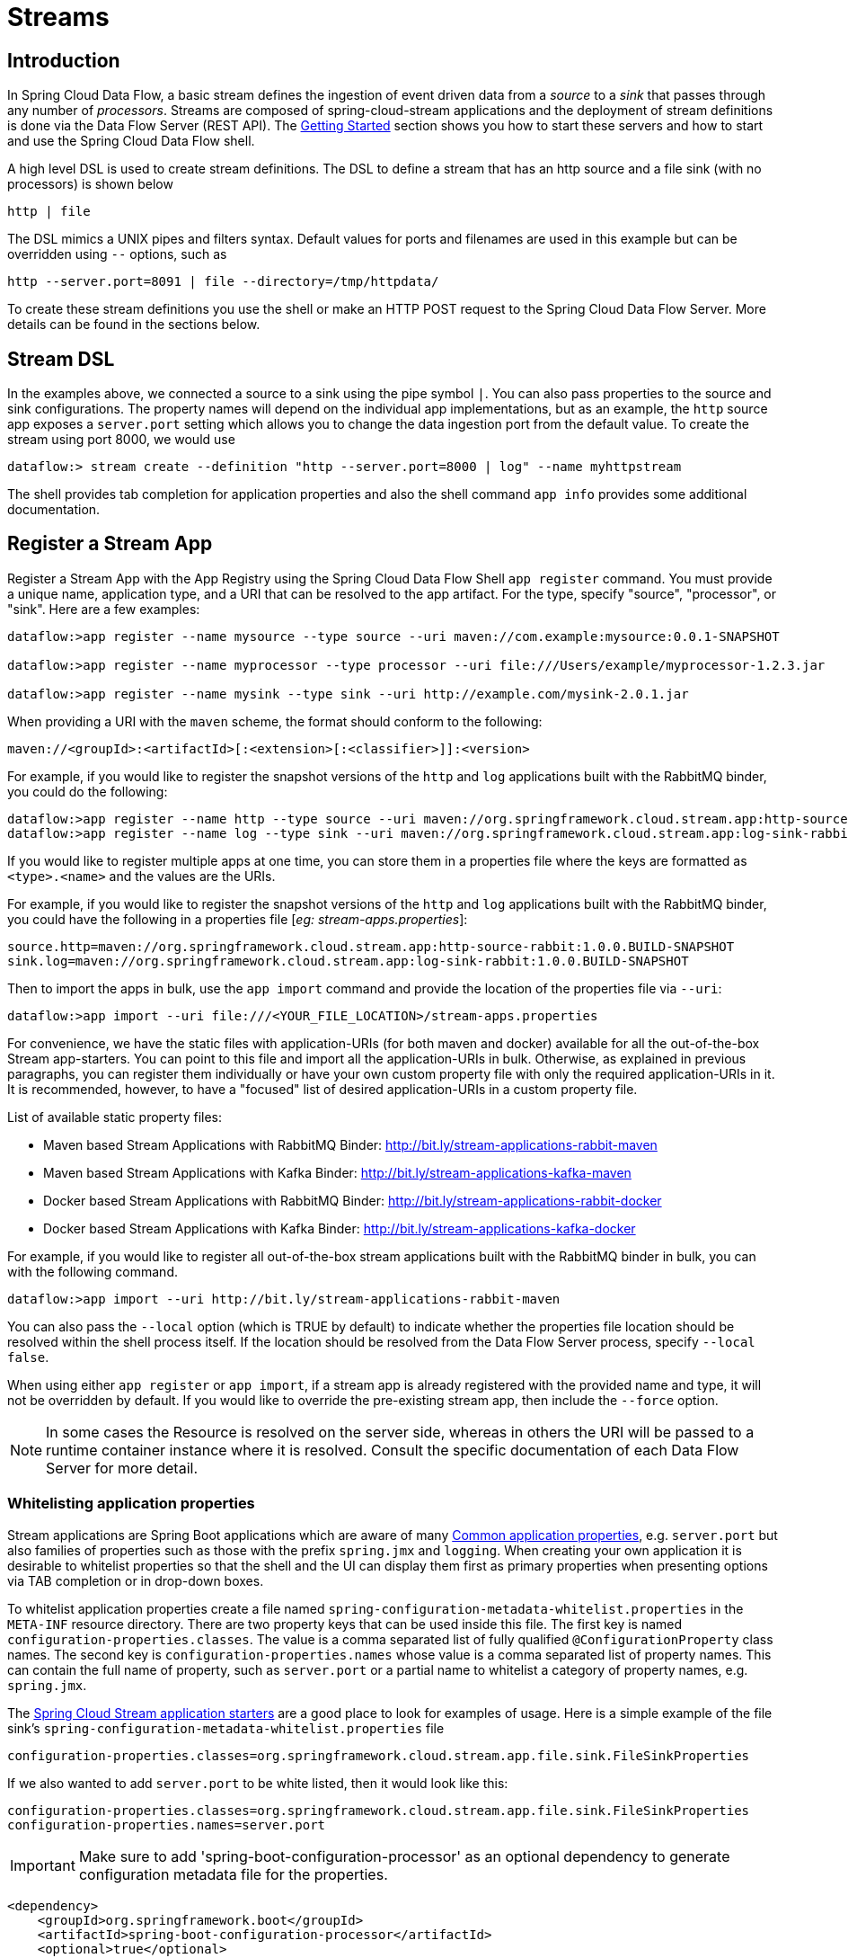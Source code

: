 [[streams]]
= Streams

[partintro]
--
In this section you will learn all about Streams and how to use them with Spring Cloud Data Flow.
--

[[spring-cloud-dataflow-stream-intro]]
== Introduction

In Spring Cloud Data Flow, a basic stream defines the ingestion of event driven data from a _source_ to a _sink_ that passes through any number of _processors_. Streams are composed of spring-cloud-stream applications and the deployment of stream definitions is done via the Data Flow Server (REST API). The xref:getting-started#getting-started[Getting Started] section shows you how to start these servers and how to start and use the Spring Cloud Data Flow shell.

A high level DSL is used to create stream definitions. The DSL to define a stream that has an http source and a file sink (with no processors) is shown below

```
http | file
```
The DSL mimics a UNIX pipes and filters syntax. Default values for ports and filenames are used in this example but can be overridden using `--` options, such as

```
http --server.port=8091 | file --directory=/tmp/httpdata/
```
To create these stream definitions you use the shell or make an HTTP POST request to the Spring Cloud Data Flow Server. More details can be found in the sections below.

== Stream DSL

In the examples above, we connected a source to a sink using the pipe symbol `|`. You can also pass properties to the source and sink configurations. The property names will depend on the individual app implementations, but as an example, the `http` source app exposes a `server.port` setting which allows you to change the data ingestion port from the default value. To create the stream using port 8000, we would use
```
dataflow:> stream create --definition "http --server.port=8000 | log" --name myhttpstream
```
The shell provides tab completion for application properties and also the shell command `app info` provides some additional documentation.

[[spring-cloud-dataflow-register-apps]]
== Register a Stream App

Register a Stream App with the App Registry using the Spring Cloud Data Flow Shell
`app register` command. You must provide a unique name, application type, and a URI that can be
resolved to the app artifact. For the type, specify "source", "processor", or "sink".
Here are a few examples:

```
dataflow:>app register --name mysource --type source --uri maven://com.example:mysource:0.0.1-SNAPSHOT

dataflow:>app register --name myprocessor --type processor --uri file:///Users/example/myprocessor-1.2.3.jar

dataflow:>app register --name mysink --type sink --uri http://example.com/mysink-2.0.1.jar
```

When providing a URI with the `maven` scheme, the format should conform to the following:

```
maven://<groupId>:<artifactId>[:<extension>[:<classifier>]]:<version>
```

For example, if you would like to register the snapshot versions of the `http` and `log`
applications built with the RabbitMQ binder, you could do the following:

```
dataflow:>app register --name http --type source --uri maven://org.springframework.cloud.stream.app:http-source-rabbit:1.0.0.BUILD-SNAPSHOT
dataflow:>app register --name log --type sink --uri maven://org.springframework.cloud.stream.app:log-sink-rabbit:1.0.0.BUILD-SNAPSHOT
```

If you would like to register multiple apps at one time, you can store them in a properties file
where the keys are formatted as `<type>.<name>` and the values are the URIs.

For example, if you would like to register the snapshot versions of the `http` and `log`
applications built with the RabbitMQ binder, you could have the following in a properties file [_eg: stream-apps.properties_]:

```
source.http=maven://org.springframework.cloud.stream.app:http-source-rabbit:1.0.0.BUILD-SNAPSHOT
sink.log=maven://org.springframework.cloud.stream.app:log-sink-rabbit:1.0.0.BUILD-SNAPSHOT
```

Then to import the apps in bulk, use the `app import` command and provide the location of the properties file via `--uri`:

```
dataflow:>app import --uri file:///<YOUR_FILE_LOCATION>/stream-apps.properties
```

For convenience, we have the static files with application-URIs (for both maven and docker) available for all the out-of-the-box
Stream app-starters. You can point to this file and import all the application-URIs in bulk. Otherwise, as explained in
previous paragraphs, you can register them individually or have your own custom property file with only the required application-URIs
in it. It is recommended, however, to have a "focused" list of desired application-URIs in a custom property file.


List of available static property files:

* Maven based Stream Applications with RabbitMQ Binder: http://bit.ly/stream-applications-rabbit-maven
* Maven based Stream Applications with Kafka Binder: http://bit.ly/stream-applications-kafka-maven
* Docker based Stream Applications with RabbitMQ Binder: http://bit.ly/stream-applications-rabbit-docker
* Docker based Stream Applications with Kafka Binder: http://bit.ly/stream-applications-kafka-docker

For example, if you would like to register all out-of-the-box stream applications built with the RabbitMQ binder in bulk, you can with
the following command.

```
dataflow:>app import --uri http://bit.ly/stream-applications-rabbit-maven
```

You can also pass the `--local` option (which is TRUE by default) to indicate whether the
properties file location should be resolved within the shell process itself. If the location should
be resolved from the Data Flow Server process, specify `--local false`.

When using either `app register` or `app import`, if a stream app is already registered with
the provided name and type, it will not be overridden by default. If you would like to override the
pre-existing stream app, then include the `--force` option.

[NOTE]
In some cases the Resource is resolved on the server side, whereas in others the
URI will be passed to a runtime container instance where it is resolved. Consult
the specific documentation of each Data Flow Server for more detail.

[[spring-cloud-dataflow-stream-app-whitelisting]]
=== Whitelisting application properties

Stream applications are Spring Boot applications which are aware of many <<spring-cloud-dataflow-global-properties>>, e.g. `server.port` but also families of properties such as those with the prefix `spring.jmx` and `logging`.  When creating your own application it is desirable to whitelist properties so that the shell and the UI can display them first as primary properties when presenting options via TAB completion or in drop-down boxes.

To whitelist application properties create a file named `spring-configuration-metadata-whitelist.properties` in the `META-INF` resource directory.  There are two property keys that can be used inside this file. The first key is named `configuration-properties.classes`.  The value is a comma separated list of fully qualified `@ConfigurationProperty` class names.  The second key is `configuration-properties.names` whose value is a comma separated list of property names.  This can contain the full name of property, such as `server.port` or a partial name to whitelist a category of property names, e.g. `spring.jmx`.

The link:https://github.com/spring-cloud/spring-cloud-stream-app-starters[Spring Cloud Stream application starters] are a good place to look for examples of usage.  Here is a simple example of the file sink's `spring-configuration-metadata-whitelist.properties` file

```
configuration-properties.classes=org.springframework.cloud.stream.app.file.sink.FileSinkProperties
```

If we also wanted to add `server.port` to be white listed, then it would look like this:

```
configuration-properties.classes=org.springframework.cloud.stream.app.file.sink.FileSinkProperties
configuration-properties.names=server.port
```

IMPORTANT: Make sure to add 'spring-boot-configuration-processor' as an optional dependency to generate configuration metadata file for the properties.

```
<dependency>
    <groupId>org.springframework.boot</groupId>
    <artifactId>spring-boot-configuration-processor</artifactId>
    <optional>true</optional>
</dependency>
```


[IMPORTANT]
====
As of Spring Cloud Data Flow `1.0.0.RELEASE` the whitelisting of application properties
is only explicitly supported for Spring Boot `1.3.x` based application. Milestone releases
of the upcoming Spring Boot `1.4.0` release are not explicitly supported, yet.

The `spring-boot-maven-plugin` used in `1.4.x` has a different approach in handling
the nested archives inside the `jar`. As a result you will notice that the application properties
are not listed using `app info` command at all. As a temporary workaround, you can override the managed
version of your app's `spring-boot-maven-plugin`
explicitly and revert to a version of the latest 1.3.x release:

For example, if your app's `pom.xml` specifies to use Spring Boot `1.4.0.M3`:

[source,xml]
----
<parent>
  <artifactId>spring-boot-starter-parent</artifactId>
  <groupId>org.springframework.boot</groupId>
  <version>1.4.0.M3</version>
  <relativePath></relativePath>
</parent>
----

Then you can override the managed version of the `spring-boot-maven-plugin` with:

[source,xml]
----
<plugin>
  <groupId>org.springframework.boot</groupId>
  <artifactId>spring-boot-maven-plugin</artifactId>
  <version>1.3.5.RELEASE</version>  <!--1-->
</plugin>
----

<1> Overriding the managed version `1.4.0.M3`.


Also, if you have your own `dataflow` server built using `@EnableDataflowServer` and using Spring Boot `1.4.x` in that,
you would need to explicitly override the `spring-boot-maven-plugin` with any of `1.3.x` releases.
====

[[spring-cloud-dataflow-create-stream]]
== Creating a Stream

The Spring Cloud Data Flow Server exposes a full RESTful API for managing the lifecycle of stream definitions, but the easiest way to use is it is via the Spring Cloud Data Flow shell. Start the shell as described in the xref:Getting-Started#getting-started[Getting Started] section.

New streams are created by posting stream definitions. The definitions are built from a simple DSL. For example, let's walk through what happens if we execute the following shell command:

```
dataflow:> stream create --definition "time | log" --name ticktock
```
This defines a stream named `ticktock` based off the DSL expression `time | log`.  The DSL uses the "pipe" symbol `|`, to connect a source to a sink.

Then to deploy the stream execute the following shell command (or alternatively add the `--deploy` flag when creating the stream so that this step is not needed):

```
dataflow:> stream deploy --name ticktock
```
The Data Flow Server resolves `time` and `log` to maven coordinates and uses those to launch the `time` and `log` applications of the stream.

```
2016-06-01 09:41:21.728  INFO 79016 --- [nio-9393-exec-6] o.s.c.d.spi.local.LocalAppDeployer       : deploying app ticktock.log instance 0
   Logs will be in /var/folders/wn/8jxm_tbd1vj28c8vj37n900m0000gn/T/spring-cloud-dataflow-912434582726479179/ticktock-1464788481708/ticktock.log
2016-06-01 09:41:21.914  INFO 79016 --- [nio-9393-exec-6] o.s.c.d.spi.local.LocalAppDeployer       : deploying app ticktock.time instance 0
   Logs will be in /var/folders/wn/8jxm_tbd1vj28c8vj37n900m0000gn/T/spring-cloud-dataflow-912434582726479179/ticktock-1464788481910/ticktock.time
```

In this example, the time source simply sends the current time as a message each second, and the log sink outputs it using the logging framework.
You can tail the `stdout` log (which has an "_<instance>" suffix). The log files are located within the directory displayed in the Data Flow Server's log output, as shown above.

```
$ tail -f /var/folders/wn/8jxm_tbd1vj28c8vj37n900m0000gn/T/spring-cloud-dataflow-912434582726479179/ticktock-1464788481708/ticktock.log/stdout_0.log
2016-06-01 09:45:11.250  INFO 79194 --- [  kafka-binder-] log.sink    : 06/01/16 09:45:11
2016-06-01 09:45:12.250  INFO 79194 --- [  kafka-binder-] log.sink    : 06/01/16 09:45:12
2016-06-01 09:45:13.251  INFO 79194 --- [  kafka-binder-] log.sink    : 06/01/16 09:45:13
```
=== Application properties

Application properties are the properties associated with each application in the stream. When the application is deployed, the application properties are applied to the application via
command line arguments or environment variables based on the underlying deployment implementation.

==== Passing application properties when creating a stream

The following stream

[source,bash]
----
dataflow:> stream create --definition "time | log" --name ticktock
----

can have application properties defined at the time of stream creation.

The shell command `app info` displays the white-listed application properties for the application.
For more info on the property white listing refer to <<spring-cloud-dataflow-stream-app-whitelisting>>

Below are the white listed properties for the app `time`:

[source,bash]
----
dataflow:> app info source:time
╔══════════════════════════════╤══════════════════════════════╤══════════════════════════════╤══════════════════════════════╗
║         Option Name          │         Description          │           Default            │             Type             ║
╠══════════════════════════════╪══════════════════════════════╪══════════════════════════════╪══════════════════════════════╣
║trigger.time-unit             │The TimeUnit to apply to delay│<none>                        │java.util.concurrent.TimeUnit ║
║                              │values.                       │                              │                              ║
║trigger.fixed-delay           │Fixed delay for periodic      │1                             │java.lang.Integer             ║
║                              │triggers.                     │                              │                              ║
║trigger.cron                  │Cron expression value for the │<none>                        │java.lang.String              ║
║                              │Cron Trigger.                 │                              │                              ║
║trigger.initial-delay         │Initial delay for periodic    │0                             │java.lang.Integer             ║
║                              │triggers.                     │                              │                              ║
║trigger.max-messages          │Maximum messages per poll, -1 │1                             │java.lang.Long                ║
║                              │means infinity.               │                              │                              ║
║trigger.date-format           │Format for the date value.    │<none>                        │java.lang.String              ║
╚══════════════════════════════╧══════════════════════════════╧══════════════════════════════╧══════════════════════════════╝
----

Below are the white listed properties for the app `log`:

[source,bash]
----
dataflow:> app info sink:log
╔══════════════════════════════╤══════════════════════════════╤══════════════════════════════╤══════════════════════════════╗
║         Option Name          │         Description          │           Default            │             Type             ║
╠══════════════════════════════╪══════════════════════════════╪══════════════════════════════╪══════════════════════════════╣
║log.name                      │The name of the logger to use.│<none>                        │java.lang.String              ║
║log.level                     │The level at which to log     │<none>                        │org.springframework.integratio║
║                              │messages.                     │                              │n.handler.LoggingHandler$Level║
║log.expression                │A SpEL expression (against the│payload                       │java.lang.String              ║
║                              │incoming message) to evaluate │                              │                              ║
║                              │as the logged message.        │                              │                              ║
╚══════════════════════════════╧══════════════════════════════╧══════════════════════════════╧══════════════════════════════╝
----

The application properties for the `time` and `log` apps can be specified at the time of `stream` creation as follows:

[source,bash]
----
dataflow:> stream create --definition "time --fixed-delay=5 | log --level=WARN" --name ticktock
----

Note that the properties `fixed-delay` and `level` defined above for the apps `time` and `log` are the 'short-form' property names provided by the shell completion.
These 'short-form' property names are applicable only for the white-listed properties and in all other cases, only _fully qualified_ property names should be used.


==== Passing application properties when deploying a stream

The application properties can also be specified when deploying a stream. When specified during deployment, these application properties can either be specified as
 'short-form' property names (applicable for white-listed properties) or _fully qualified_ property names. The application properties should have the prefix "app.<appName/label>".

For example, the stream

[source,bash]
----
dataflow:> stream create --definition "time | log" --name ticktock
----

can be deployed with application properties using the 'short-form' property names:

[source,bash]
----
dataflow:>stream deploy ticktock --properties "app.time.fixed-delay=5,app.log.level=ERROR"
----

When using the app label,

[source,bash]
----
stream create ticktock --definition "a: time | b: log"
----

the application properties can be defined as:

[source,bash]
----
stream deploy ticktock --properties "app.a.fixed-delay=4,app.b.level=ERROR"
----

[[passing_stream_partition_properties]]
==== Passing stream partition properties during stream deployment
A common pattern in stream processing is to partition the data as it is streamed.
This entails deploying multiple instances of a message consuming app and using
content-based routing so that messages with a given key (as determined at runtime)
are always routed to the same app instance. You can pass the partition properties during
stream deployment to declaratively configure a partitioning strategy to route each
message to a specific consumer instance.

See below for examples of deploying partitioned streams:

*app.[app/label name].producer.partitionKeyExtractorClass*::
  The class name of a PartitionKeyExtractorStrategy (default `null`)

*app.[app/label name].producer.partitionKeyExpression*::
  A SpEL expression, evaluated against the message, to determine the partition key;
  only applies if `partitionKeyExtractorClass` is null. If both are null, the app
  is not partitioned (default `null`)

*app.[app/label name].producer.partitionSelectorClass*::
  The class name of a PartitionSelectorStrategy (default `null`)

*app.[app/label name].producer.partitionSelectorExpression*::
  A SpEL expression, evaluated against the partition key, to determine the partition
  index to which the message will be routed. The final partition index will be the
  return value (an integer) modulo `[nextModule].count`. If both the class and
  expression are null, the underlying binder's default PartitionSelectorStrategy
  will be applied to the key (default `null`)

In summary, an app is partitioned if its count is > 1 and the previous app has a
`partitionKeyExtractorClass` or `partitionKeyExpression` (class takes precedence).
When a partition key is extracted, the partitioned app instance is determined by
invoking the `partitionSelectorClass`, if present, or the `partitionSelectorExpression % partitionCount`,
where `partitionCount` is application count in the case of RabbitMQ, and the underlying
partition count of the topic in the case of Kafka.

If neither a `partitionSelectorClass` nor a `partitionSelectorExpression` is
present the result is `key.hashCode() % partitionCount`.

[[passing_content_type_properties]]
==== Passing application content type properties
In a stream definition you can specify that the input or the output of an application need to be converted to a different type.
You can use the `inputType` and `outputType` properties to specify the content type for the incoming data and outgoing data, respectively.

For example, consider the following stream:

```
dataflow:>stream create tuple --definition "http | filter --inputType=application/x-spring-tuple
 --expression=payload.hasFieldName('hello') | transform --expression=payload.getValue('hello').toUpperCase()
 | log" --deploy
```

The `http` app is expected to send the data in JSON and the `filter` app receives the JSON data
and processes it as a Spring Tuple.
In order to do so, we use the `inputType` property on the filter app to convert the data into the expected Spring Tuple format.
The `transform` application processes the Tuple data and sends the processed data to the downstream `log` application.

When sending some data to the `http` application:

```
dataflow:>http post --data {"hello":"world","foo":"bar"} --contentType application/json --target http://localhost:<http-port>
```

At the log application you see the content as follows:

```
INFO 18745 --- [transform.tuple-1] log.sink                                 : WORLD
```

Depending on how applications are chained, the content type conversion can be specified either as via the `--outputType` in the upstream app or as an `--inputType` in the downstream app.
For instance, in the above stream, instead of specifying the `--inputType` on the 'transform' application to convert, the option `--outputType=application/x-spring-tuple` can also be specified on the 'http' application.

For the complete list of message conversion and message converters, please refer Spring Cloud Stream documentation.

==== Overriding application properties during stream deployment

Application properties that are defined during deployment override the same properties defined during the stream creation.

For example, the following stream has application properties defined during stream creation:

[source,bash]
----
dataflow:> stream create --definition "time --fixed-delay=5 | log --level=WARN" --name ticktock
----

To override these application properties, one can specify the new property values during deployment:

[source,bash]
----
dataflow:>stream deploy ticktock --properties "app.time.fixed-delay=4,app.log.level=ERROR"
----


=== Deployment properties

When deploying the stream, properties that control the deployment of the apps into the target platform are known as `deployment` properties.
For instance, one can specify how many instances need to be deployed for the specific application defined in the stream using the deployment property called `count`.

==== Passing instance count as deployment property

If you would like to have multiple instances of an application in the stream, you
can include a property with the deploy command:

[source,bash,subs=attributes]
----
dataflow:> stream deploy --name ticktock --properties "app.time.count=3"
----

Note that `count` is the *reserved* property name used by the underlying deployer. Hence, if the application also has a custom property named `count`, it is *not* supported
 when specified in 'short-form' form during stream _deployment_ as it could conflict with the _instance_ count deployer property. Instead, the `count` as a custom application property can be
 specified in its _fully qualified_ form (example: `app.foo.bar.count`) during stream _deployment_ or it can be specified using 'short-form' or _fully qualified_ form during the stream _creation_
 where it will be considered as an app property.

IMPORTANT: See <<spring-cloud-dataflow-stream-app-labels>>.

==== Inline vs file reference properties

When using the Spring Cloud Dataflow Shell, there are two ways to provide deployment
properties: either *inline* or via a *file reference*. Those two ways are exclusive
and documented below:

*Inline properties*::

  use the `--properties` shell option and list properties as a comma separated
  list of key=value pairs, like so:

[source,bash]
----
stream deploy foo
    --properties "app.transform.count=2,app.transform.producer.partitionKeyExpression=payload"
----

*Using a file reference*::

  use the `--propertiesFile` option and point it to a local Java `.properties` file
  (i.e. that lives in the filesystem of the machine running the shell). Being read
  as a `.properties` file, normal rules apply (ISO 8859-1 encoding, `=`, `<space>` or
  `:` delimiter, etc.) although we recommend using `=` as a key-value pair delimiter
  for consistency:

[source,bash]
----
stream deploy foo --propertiesFile myprops.properties
----

where `myprops.properties` contains:

```
app.transform.count=2
app.transform.producer.partitionKeyExpression=payload
```

Both the above properties will be passed as deployment properties for the stream `foo` above.

[[spring-cloud-dataflow-destroy-stream]]
== Destroying a Stream

You can delete a stream by issuing the `stream destroy` command from the shell:

```
dataflow:> stream destroy --name ticktock
```

If the stream was deployed, it will be undeployed before the stream definition is deleted.

[[spring-cloud-dataflow-deploy-undeploy-stream]]
== Deploying and Undeploying Streams

Often you will want to stop a stream, but retain the name and definition for future use. In that case you can `undeploy` the stream by name and issue the `deploy` command at a later time to restart it.
```
dataflow:> stream undeploy --name ticktock
dataflow:> stream deploy --name ticktock
```

[[spring-cloud-dataflow-stream-app-types]]
== Other Source and Sink Application Types

Let's try something a bit more complicated and swap out the `time` source for something else. Another supported source type is `http`, which accepts data for ingestion over HTTP POSTs. Note that the `http` source accepts data on a different port from the Data Flow Server (default 8080). By default the port is randomly assigned.

To create a stream using an `http` source, but still using the same `log` sink, we would change the original command above to

```
dataflow:> stream create --definition "http | log" --name myhttpstream --deploy
```
which will produce the following output from the server

```
2016-06-01 09:47:58.920  INFO 79016 --- [io-9393-exec-10] o.s.c.d.spi.local.LocalAppDeployer       : deploying app myhttpstream.log instance 0
   Logs will be in /var/folders/wn/8jxm_tbd1vj28c8vj37n900m0000gn/T/spring-cloud-dataflow-912434582726479179/myhttpstream-1464788878747/myhttpstream.log
2016-06-01 09:48:06.396  INFO 79016 --- [io-9393-exec-10] o.s.c.d.spi.local.LocalAppDeployer       : deploying app myhttpstream.http instance 0
   Logs will be in /var/folders/wn/8jxm_tbd1vj28c8vj37n900m0000gn/T/spring-cloud-dataflow-912434582726479179/myhttpstream-1464788886383/myhttpstream.http
```

Note that we don't see any other output this time until we actually post some data (using a shell command). In order to see the randomly assigned port on which the http source is listening, execute:

```
dataflow:> runtime apps
```
You should see that the corresponding http source has a `url` property containing the host and port information on which it is listening. You are now ready to post to that url, e.g.:
```
dataflow:> http post --target http://localhost:1234 --data "hello"
dataflow:> http post --target http://localhost:1234 --data "goodbye"
```
and the stream will then funnel the data from the http source to the output log implemented by the log sink

```
2016-06-01 09:50:22.121  INFO 79654 --- [  kafka-binder-] log.sink    : hello
2016-06-01 09:50:26.810  INFO 79654 --- [  kafka-binder-] log.sink    : goodbye
```

Of course, we could also change the sink implementation. You could pipe the output to a file (`file`), to hadoop (`hdfs`) or to any of the other sink apps which are available. You can also define your own apps.

[[spring-cloud-dataflow-simple-stream]]
== Simple Stream Processing

As an example of a simple processing step, we can transform the payload of the HTTP posted data to upper case using the stream definitions
```
http | transform --expression=payload.toUpperCase() | log
```
To create this stream enter the following command in the shell
```
dataflow:> stream create --definition "http | transform --expression=payload.toUpperCase() | log" --name mystream --deploy
```
Posting some data (using a shell command)
```
dataflow:> http post --target http://localhost:1234 --data "hello"
```
Will result in an uppercased 'HELLO' in the log

```
2016-06-01 09:54:37.749  INFO 80083 --- [  kafka-binder-] log.sink    : HELLO
```

[[spring-cloud-dataflow-stream-partitions]]
== Stateful Stream Processing

To demonstrate the data partitioning functionality, let's deploy the following stream with Kafka as the binder.

```
dataflow:>stream create --name words --definition "http --server.port=9900 | splitter --expression=payload.split(' ') | log"
Created new stream 'words'

dataflow:>stream deploy words --properties "app.splitter.producer.partitionKeyExpression=payload,app.log.count=2"
Deployed stream 'words'

dataflow:>http post --target http://localhost:9900 --data "How much wood would a woodchuck chuck if a woodchuck could chuck wood"
> POST (text/plain;Charset=UTF-8) http://localhost:9900 How much wood would a woodchuck chuck if a woodchuck could chuck wood
> 202 ACCEPTED
```

You'll see the following in the server logs.

```
2016-06-05 18:33:24.982  INFO 58039 --- [nio-9393-exec-9] o.s.c.d.spi.local.LocalAppDeployer       : deploying app words.log instance 0
   Logs will be in /var/folders/c3/ctx7_rns6x30tq7rb76wzqwr0000gp/T/spring-cloud-dataflow-694182453710731989/words-1465176804970/words.log
2016-06-05 18:33:24.988  INFO 58039 --- [nio-9393-exec-9] o.s.c.d.spi.local.LocalAppDeployer       : deploying app words.log instance 1
   Logs will be in /var/folders/c3/ctx7_rns6x30tq7rb76wzqwr0000gp/T/spring-cloud-dataflow-694182453710731989/words-1465176804970/words.log
```

Review the `words.log instance 0` logs:

```
2016-06-05 18:35:47.047  INFO 58638 --- [  kafka-binder-] log.sink                                 : How
2016-06-05 18:35:47.066  INFO 58638 --- [  kafka-binder-] log.sink                                 : chuck
2016-06-05 18:35:47.066  INFO 58638 --- [  kafka-binder-] log.sink                                 : chuck
```

Review the `words.log instance 1` logs:

```
2016-06-05 18:35:47.047  INFO 58639 --- [  kafka-binder-] log.sink                                 : much
2016-06-05 18:35:47.066  INFO 58639 --- [  kafka-binder-] log.sink                                 : wood
2016-06-05 18:35:47.066  INFO 58639 --- [  kafka-binder-] log.sink                                 : would
2016-06-05 18:35:47.066  INFO 58639 --- [  kafka-binder-] log.sink                                 : a
2016-06-05 18:35:47.066  INFO 58639 --- [  kafka-binder-] log.sink                                 : woodchuck
2016-06-05 18:35:47.067  INFO 58639 --- [  kafka-binder-] log.sink                                 : if
2016-06-05 18:35:47.067  INFO 58639 --- [  kafka-binder-] log.sink                                 : a
2016-06-05 18:35:47.067  INFO 58639 --- [  kafka-binder-] log.sink                                 : woodchuck
2016-06-05 18:35:47.067  INFO 58639 --- [  kafka-binder-] log.sink                                 : could
2016-06-05 18:35:47.067  INFO 58639 --- [  kafka-binder-] log.sink                                 : wood
```

This shows that payload splits that contain the same word are routed to the same application instance.

[[spring-cloud-dataflow-stream-tap-dsl]]
== Tap a Stream

Taps can be created at various producer endpoints in a stream. For a stream like this:

```
stream create --definition "http | step1: transform --expression=payload.toUpperCase() | step2: transform --expression=payload+'!' | log" --name mainstream --deploy

```
taps can be created at the output of `http`, `step1` and `step2`.

To create a stream that acts as a 'tap' on another stream requires to specify the `source destination name` for the tap stream. The syntax for source destination name is:

```
`:<stream-name>.<label/app-name>`
```
To create a tap at the output of `http` in the stream above, the source destination name is `mainstream.http`
To create a tap at the output of the first transform app in the stream above, the source destination name is `mainstream.step1`

The tap stream DSL looks like this:

```
stream create --definition ":mainstream.http > counter" --name tap_at_http --deploy

stream create --definition ":mainstream.step1 > jdbc" --name tap_at_step1_transformer --deploy
```

Note the colon (:) prefix before the destination names. The colon allows the parser to recognize this as a destination name instead of an app name.

[[spring-cloud-dataflow-stream-app-labels]]
== Using Labels in a Stream

When a stream is comprised of multiple apps with the same name, they must be qualified with labels:
```
stream create --definition "http | firstLabel: transform --expression=payload.toUpperCase() | secondLabel: transform --expression=payload+'!' | log" --name myStreamWithLabels --deploy
```

[[spring-cloud-dataflow-stream-explicit-destination-names]]
== Explicit Broker Destinations in a Stream

One can connect to a specific destination name located in the broker (Rabbit, Kafka etc.,) either at the `source` or at the `sink` position.

The following stream has the destination name at the `source` position:

```
stream create --definition ":myDestination > log" --name ingest_from_broker --deploy
```

This stream receives messages from the destination `myDestination` located at the broker and connects it to the `log` app.


The following stream has the destination name at the `sink` position:

```
stream create --definition "http > :myDestination" --name ingest_to_broker --deploy
```
This stream sends the messages from the `http` app to the destination `myDestination` located at the broker.

From the above streams, notice that the `http` and `log` apps are interacting with each other via the broker (through the destination `myDestination`) rather than having a pipe directly between `http` and `log` within a single stream.

It is also possible to connect two different destinations (`source` and `sink` positions) at the broker in a stream.

```
stream create --definition ":destination1 > :destination2" --name bridge_destinations --deploy
```

In the above stream, both the destinations (`destination1` and `destination2`) are located in the broker. The messages flow from the source destination to the sink destination via a `bridge` app that connects them.

[[spring-cloud-dataflow-stream-advanced]]
== Directed Graphs in a Stream

If directed graphs are needed instead of the simple linear streams described above, two features are relevant.

First, named destinations may be used as a way to combine the output from multiple streams or for multiple consumers to share the output from a single stream.
This can be done using the DSL syntax `http > :mydestination` or `:mydestination > log`.

Second, you may need to determine the output channel of a stream based on some information that is only known at runtime.
In that case, a router may be used in the sink position of a stream definition. For more information, refer to the Router Sink starter's
link:https://github.com/spring-cloud/spring-cloud-stream-app-starters/tree/master/router/spring-cloud-starter-stream-sink-router[README].

[[spring-cloud-dataflow-global-properties]]
=== Common application properties

In addition to configuration via DSL, Spring Cloud Data Flow provides a mechanism for setting common properties to all the streaming applications that are launched by it.
This can be done by adding properties prefixed with `spring.cloud.dataflow.applicationProperties.stream` when starting the server.
When doing so, the server will pass all the properties, without the prefix, to the instances it launches.

For example, all the launched applications can be configured to use a specific Kafka broker by launching the configuration server with the following options:

```
--spring.cloud.dataflow.applicationProperties.stream.spring.cloud.stream.kafka.binder.brokers=192.168.1.100:9092
--spring.cloud.dataflow.applicationProperties.stream.spring.cloud.stream.kafka.binder.zkNodes=192.168.1.100:2181
```

This will cause the properties `spring.cloud.stream.kafka.binder.brokers` and `spring.cloud.stream.kafka.binder.zkNodes` to be passed to all the launched applications.

[NOTE]
Properties configured using this mechanism have lower precedence than stream deployment properties.
They will be overridden if a property with the same key is specified at stream deployment time (e.g. `app.http.spring.cloud.stream.kafka.binder.brokers` will override the common property).

[[spring-cloud-dataflow-stream-multi-binder]]
== Stream applications with multiple binder configurations

 In some cases, a stream can have its applications bound to multiple spring cloud stream binders when they are required to connect to different messaging
middleware configurations. In those cases, it is important to make sure the applications are configured appropriately with their binder
configurations. For example, let's consider the following stream:

```
http | transform --expression=payload.toUpperCase() | log
```

and in this stream, each application connects to messaging middleware in the following way:

```
Http source sends events to RabbitMQ (rabbit1)
Transform processor receives events from RabbitMQ (rabbit1) and sends the processed events into Kafka (kafka1)
Log sink receives events from Kafka (kafka1)
```
Here, `rabbit1` and `kafka1` are the binder names given in the spring cloud stream application properties.
Based on this setup, the applications will have the following binder(s) in their classpath with the appropriate configuration:

```
Http - Rabbit binder
Transform - Both Kafka and Rabbit binders
Log - Kafka binder
```
The spring-cloud-stream `binder` configuration properties can be set within the applications themselves.
If not, they can be passed via `deployment` properties when the stream is deployed.

For example,

```
dataflow:>stream create --definition "http | transform --expression=payload.toUpperCase() | log" --name mystream
```

```
dataflow:>stream deploy mystream --properties "app.http.spring.cloud.stream.bindings.output.binder=rabbit1,app.transform.spring.cloud.stream.bindings.input.binder=rabbit1,
app.transform.spring.cloud.stream.bindings.output.binder=kafka1,app.log.spring.cloud.stream.bindings.input.binder=kafka1"
```

One can override any of the binder configuration properties by specifying them via deployment properties.
